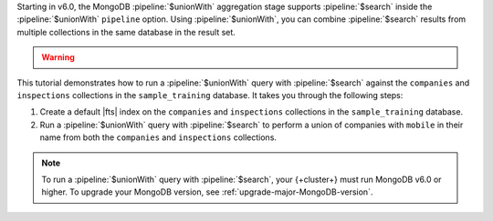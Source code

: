 Starting in v6.0, the MongoDB :pipeline:`$unionWith` aggregation stage 
supports :pipeline:`$search` inside the :pipeline:`$unionWith` 
``pipeline`` option. Using :pipeline:`$unionWith`, you can combine 
:pipeline:`$search` results from multiple collections in the same 
database in the result set.

.. warning:: 

   .. include:: /includes/fts/facts/fact-sharded-cluster-upgrade.rst

This tutorial demonstrates how to run a :pipeline:`$unionWith` query 
with :pipeline:`$search` against the ``companies`` and ``inspections`` 
collections in the ``sample_training`` database. It takes you through 
the following steps:

1. Create a default |fts| index on the ``companies`` and ``inspections`` 
   collections in the ``sample_training`` database.
#. Run a :pipeline:`$unionWith` query with :pipeline:`$search` to perform 
   a union of companies with ``mobile`` in their name from both the
   ``companies`` and ``inspections`` collections.

.. note:: 

   To run a :pipeline:`$unionWith` query with :pipeline:`$search`, your 
   {+cluster+} must run MongoDB v6.0 or higher. To upgrade your MongoDB version, 
   see :ref:`upgrade-major-MongoDB-version`.